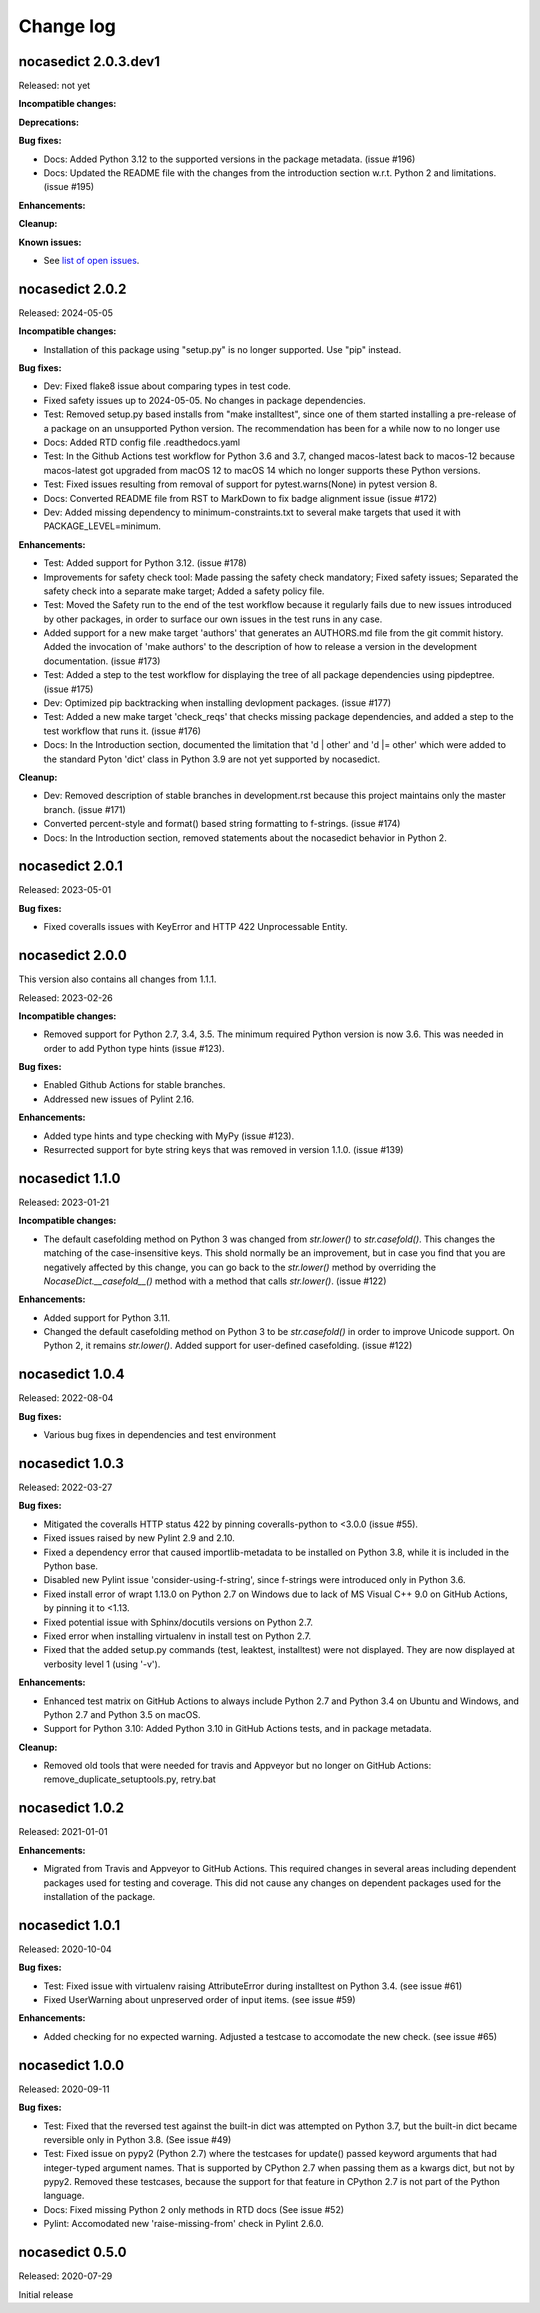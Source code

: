 
.. _`Change log`:

Change log
==========


nocasedict 2.0.3.dev1
---------------------

Released: not yet

**Incompatible changes:**

**Deprecations:**

**Bug fixes:**

* Docs: Added Python 3.12 to the supported versions in the package metadata.
  (issue #196)

* Docs: Updated the README file with the changes from the introduction section
  w.r.t. Python 2 and limitations. (issue #195)

**Enhancements:**

**Cleanup:**

**Known issues:**

* See `list of open issues`_.

.. _`list of open issues`: https://github.com/pywbem/nocasedict/issues


nocasedict 2.0.2
----------------

Released: 2024-05-05

**Incompatible changes:**

* Installation of this package using "setup.py" is no longer supported.
  Use "pip" instead.

**Bug fixes:**

* Dev: Fixed flake8 issue about comparing types in test code.

* Fixed safety issues up to 2024-05-05. No changes in package dependencies.

* Test: Removed setup.py based installs from "make installtest", since one
  of them started installing a pre-release of a package on an unsupported Python
  version. The recommendation has been for a while now to no longer use

* Docs: Added RTD config file .readthedocs.yaml

* Test: In the Github Actions test workflow for Python 3.6 and 3.7, changed
  macos-latest back to macos-12 because macos-latest got upgraded from macOS 12
  to macOS 14 which no longer supports these Python versions.

* Test: Fixed issues resulting from removal of support for pytest.warns(None)
  in pytest version 8.

* Docs: Converted README file from RST to MarkDown to fix badge alignment issue
  (issue #172)

* Dev: Added missing dependency to minimum-constraints.txt to several make
  targets that used it with PACKAGE_LEVEL=minimum.

**Enhancements:**

* Test: Added support for Python 3.12. (issue #178)

* Improvements for safety check tool: Made passing the safety check mandatory;
  Fixed safety issues; Separated the safety check into a separate make target;
  Added a safety policy file.

* Test: Moved the Safety run to the end of the test workflow because it regularly
  fails due to new issues introduced by other packages, in order to surface
  our own issues in the test runs in any case.

* Added support for a new make target 'authors' that generates an AUTHORS.md
  file from the git commit history. Added the invocation of 'make authors' to
  the description of how to release a version in the development
  documentation. (issue #173)

* Test: Added a step to the test workflow for displaying the tree of all
  package dependencies using pipdeptree. (issue #175)

* Dev: Optimized pip backtracking when installing devlopment packages.
  (issue #177)

* Test: Added a new make target 'check_reqs' that checks missing package
  dependencies, and added a step to the test workflow that runs it.
  (issue #176)

* Docs: In the Introduction section, documented the limitation that 'd | other'
  and 'd |= other' which were added to the standard Pyton 'dict' class in Python
  3.9 are not yet supported by nocasedict.

**Cleanup:**

* Dev: Removed description of stable branches in development.rst because this
  project maintains only the master branch. (issue #171)

* Converted percent-style and format() based string formatting to f-strings.
  (issue #174)

* Docs: In the Introduction section, removed statements about the nocasedict
  behavior in Python 2.


nocasedict 2.0.1
----------------

Released: 2023-05-01

**Bug fixes:**

* Fixed coveralls issues with KeyError and HTTP 422 Unprocessable Entity.


nocasedict 2.0.0
----------------

This version also contains all changes from 1.1.1.

Released: 2023-02-26

**Incompatible changes:**

* Removed support for Python 2.7, 3.4, 3.5. The minimum required Python version
  is now 3.6. This was needed in order to add Python type hints (issue #123).

**Bug fixes:**

* Enabled Github Actions for stable branches.

* Addressed new issues of Pylint 2.16.

**Enhancements:**

* Added type hints and type checking with MyPy (issue #123).

* Resurrected support for byte string keys that was removed in version 1.1.0.
  (issue #139)


nocasedict 1.1.0
----------------

Released: 2023-01-21

**Incompatible changes:**

* The default casefolding method on Python 3 was changed from `str.lower()`
  to `str.casefold()`. This changes the matching of the case-insensitive keys.
  This shold normally be an improvement, but in case you find that you are
  negatively affected by this change, you can go back to the `str.lower()`
  method by overriding the `NocaseDict.__casefold__()` method with a method
  that calls `str.lower()`. (issue #122)

**Enhancements:**

* Added support for Python 3.11.

* Changed the default casefolding method on Python 3 to be `str.casefold()`
  in order to improve Unicode support. On Python 2, it remains `str.lower()`.
  Added support for user-defined casefolding. (issue #122)


nocasedict 1.0.4
----------------

Released: 2022-08-04

**Bug fixes:**

* Various bug fixes in dependencies and test environment


nocasedict 1.0.3
----------------

Released: 2022-03-27

**Bug fixes:**

* Mitigated the coveralls HTTP status 422 by pinning coveralls-python to
  <3.0.0 (issue #55).

* Fixed issues raised by new Pylint 2.9 and 2.10.

* Fixed a dependency error that caused importlib-metadata to be installed on
  Python 3.8, while it is included in the Python base.

* Disabled new Pylint issue 'consider-using-f-string', since f-strings were
  introduced only in Python 3.6.

* Fixed install error of wrapt 1.13.0 on Python 2.7 on Windows due to lack of
  MS Visual C++ 9.0 on GitHub Actions, by pinning it to <1.13.

* Fixed potential issue with Sphinx/docutils versions on Python 2.7.

* Fixed error when installing virtualenv in install test on Python 2.7.

* Fixed that the added setup.py commands (test, leaktest, installtest) were not
  displayed. They are now displayed at verbosity level 1 (using '-v').

**Enhancements:**

* Enhanced test matrix on GitHub Actions to always include Python 2.7 and
  Python 3.4 on Ubuntu and Windows, and Python 2.7 and Python 3.5 on macOS.

* Support for Python 3.10: Added Python 3.10 in GitHub Actions tests, and in
  package metadata.

**Cleanup:**

* Removed old tools that were needed for travis and Appveyor but no longer
  on GitHub Actions: remove_duplicate_setuptools.py, retry.bat


nocasedict 1.0.2
----------------

Released: 2021-01-01

**Enhancements:**

* Migrated from Travis and Appveyor to GitHub Actions. This required changes
  in several areas including dependent packages used for testing and coverage.
  This did not cause any changes on dependent packages used for the
  installation of the package.


nocasedict 1.0.1
----------------

Released: 2020-10-04

**Bug fixes:**

* Test: Fixed issue with virtualenv raising AttributeError during installtest
  on Python 3.4. (see issue #61)

* Fixed UserWarning about unpreserved order of input items. (see issue #59)

**Enhancements:**

* Added checking for no expected warning. Adjusted a testcase to accomodate
  the new check. (see issue #65)


nocasedict 1.0.0
----------------

Released: 2020-09-11

**Bug fixes:**

* Test: Fixed that the reversed test against the built-in dict was attempted
  on Python 3.7, but the built-in dict became reversible only in Python 3.8.
  (See issue #49)

* Test: Fixed issue on pypy2 (Python 2.7) where the testcases for update()
  passed keyword arguments that had integer-typed argument names. That is
  supported by CPython 2.7 when passing them as a kwargs dict, but not by
  pypy2. Removed these testcases, because the support for that feature in
  CPython 2.7 is not part of the Python language.

* Docs: Fixed missing Python 2 only methods in RTD docs (See issue #52)

* Pylint: Accomodated new 'raise-missing-from' check in Pylint 2.6.0.


nocasedict 0.5.0
----------------

Released: 2020-07-29

Initial release
